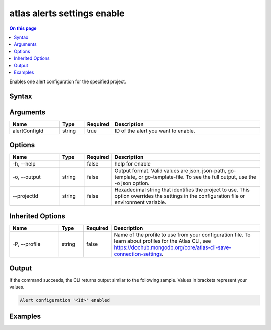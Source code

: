.. _atlas-alerts-settings-enable:

============================
atlas alerts settings enable
============================

.. default-domain:: mongodb

.. contents:: On this page
   :local:
   :backlinks: none
   :depth: 1
   :class: singlecol

Enables one alert configuration for the specified project.

Syntax
------

.. code-block::
   :caption: Command Syntax

   atlas alerts settings enable <alertConfigId> [options]

.. Code end marker, please don't delete this comment

Arguments
---------

.. list-table::
   :header-rows: 1
   :widths: 20 10 10 60

   * - Name
     - Type
     - Required
     - Description
   * - alertConfigId
     - string
     - true
     - ID of the alert you want to enable.

Options
-------

.. list-table::
   :header-rows: 1
   :widths: 20 10 10 60

   * - Name
     - Type
     - Required
     - Description
   * - -h, --help
     -
     - false
     - help for enable
   * - -o, --output
     - string
     - false
     - Output format. Valid values are json, json-path, go-template, or go-template-file. To see the full output, use the -o json option.
   * - --projectId
     - string
     - false
     - Hexadecimal string that identifies the project to use. This option overrides the settings in the configuration file or environment variable.

Inherited Options
-----------------

.. list-table::
   :header-rows: 1
   :widths: 20 10 10 60

   * - Name
     - Type
     - Required
     - Description
   * - -P, --profile
     - string
     - false
     - Name of the profile to use from your configuration file. To learn about profiles for the Atlas CLI, see https://dochub.mongodb.org/core/atlas-cli-save-connection-settings.

Output
------

If the command succeeds, the CLI returns output similar to the following sample. Values in brackets represent your values.

.. code-block::

   Alert configuration '<Id>' enabled


Examples
--------

.. code-block::
   :copyable: false

   # Enable the alert configuration with the ID 5d1113b25a115342acc2d1aa in the project with the ID 5e2211c17a3e5a48f5497de3:
   atlas alerts settings enable 5d1113b25a115342acc2d1aa --projectId 5e2211c17a3e5a48f5497de3
